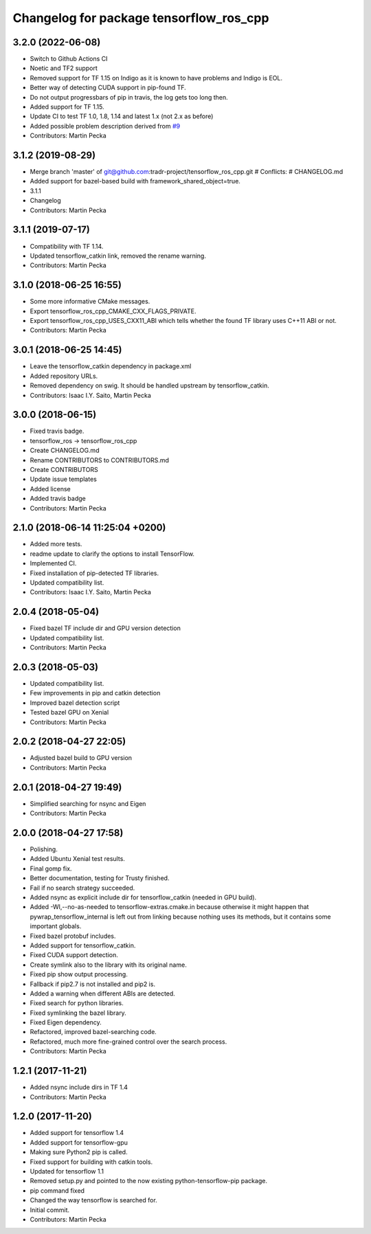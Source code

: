 ^^^^^^^^^^^^^^^^^^^^^^^^^^^^^^^^^^^^^^^^
Changelog for package tensorflow_ros_cpp
^^^^^^^^^^^^^^^^^^^^^^^^^^^^^^^^^^^^^^^^

3.2.0 (2022-06-08)
------------------
* Switch to Github Actions CI
* Noetic and TF2 support
* Removed support for TF 1.15 on Indigo as it is known to have problems and Indigo is EOL.
* Better way of detecting CUDA support in pip-found TF.
* Do not output progressbars of pip in travis, the log gets too long then.
* Added support for TF 1.15.
* Update CI to test TF 1.0, 1.8, 1.14 and latest 1.x (not 2.x as before)
* Added possible problem description derived from `#9 <https://github.com/tradr-project/tensorflow_ros_cpp/issues/9>`_
* Contributors: Martin Pecka

3.1.2 (2019-08-29)
------------------
* Merge branch 'master' of git@github.com:tradr-project/tensorflow_ros_cpp.git
  # Conflicts:
  #	CHANGELOG.md
* Added support for bazel-based build with framework_shared_object=true.
* 3.1.1
* Changelog
* Contributors: Martin Pecka

3.1.1 (2019-07-17)
------------------
* Compatibility with TF 1.14.
* Updated tensorflow_catkin link, removed the rename warning.
* Contributors: Martin Pecka

3.1.0 (2018-06-25 16:55)
------------------------
* Some more informative CMake messages.
* Export tensorflow_ros_cpp_CMAKE_CXX_FLAGS_PRIVATE.
* Export tensorflow_ros_cpp_USES_CXX11_ABI which tells whether the found
  TF library uses C++11 ABI or not.
* Contributors: Martin Pecka

3.0.1 (2018-06-25 14:45)
------------------------
* Leave the tensorflow_catkin dependency in package.xml
* Added repository URLs.
* Removed dependency on swig. It should be handled upstream by tensorflow_catkin.
* Contributors: Isaac I.Y. Saito, Martin Pecka

3.0.0 (2018-06-15)
------------------
* Fixed travis badge.
* tensorflow_ros -> tensorflow_ros_cpp
* Create CHANGELOG.md
* Rename CONTRIBUTORS to CONTRIBUTORS.md
* Create CONTRIBUTORS
* Update issue templates
* Added license
* Added travis badge
* Contributors: Martin Pecka

2.1.0 (2018-06-14 11:25:04 +0200)
---------------------------------
* Added more tests.
* readme update to clarify the options to install TensorFlow.
* Implemented CI.
* Fixed installation of pip-detected TF libraries.
* Updated compatibility list.
* Contributors: Isaac I.Y. Saito, Martin Pecka

2.0.4 (2018-05-04)
------------------
* Fixed bazel TF include dir and GPU version detection
* Updated compatibility list.
* Contributors: Martin Pecka

2.0.3 (2018-05-03)
------------------
* Updated compatibility list.
* Few improvements in pip and catkin detection
* Improved bazel detection script
* Tested bazel GPU on Xenial
* Contributors: Martin Pecka

2.0.2 (2018-04-27 22:05)
------------------------
* Adjusted bazel build to GPU version
* Contributors: Martin Pecka

2.0.1 (2018-04-27 19:49)
------------------------
* Simplified searching for nsync and Eigen
* Contributors: Martin Pecka

2.0.0 (2018-04-27 17:58)
------------------------
* Polishing.
* Added Ubuntu Xenial test results.
* Final gomp fix.
* Better documentation, testing for Trusty finished.
* Fail if no search strategy succeeded.
* Added nsync as explicit include dir for tensorflow_catkin (needed in GPU build).
* Added -Wl,--no-as-needed to tensorflow-extras.cmake.in because otherwise
  it might happen that pywrap_tensorflow_internal is left out from linking
  because nothing uses its methods, but it contains some important globals.
* Fixed bazel protobuf includes.
* Added support for tensorflow_catkin.
* Fixed CUDA support detection.
* Create symlink also to the library with its original name.
* Fixed pip show output processing.
* Fallback if pip2.7 is not installed and pip2 is.
* Added a warning when different ABIs are detected.
* Fixed search for python libraries.
* Fixed symlinking the bazel library.
* Fixed Eigen dependency.
* Refactored, improved bazel-searching code.
* Refactored, much more fine-grained control over the search process.
* Contributors: Martin Pecka

1.2.1 (2017-11-21)
------------------
* Added nsync include dirs in TF 1.4
* Contributors: Martin Pecka

1.2.0 (2017-11-20)
------------------
* Added support for tensorflow 1.4
* Added support for tensorflow-gpu
* Making sure Python2 pip is called.
* Fixed support for building with catkin tools.
* Updated for tensorflow 1.1
* Removed setup.py and pointed to the now existing python-tensorflow-pip package.
* pip command fixed
* Changed the way tensorflow is searched for.
* Initial commit.
* Contributors: Martin Pecka
